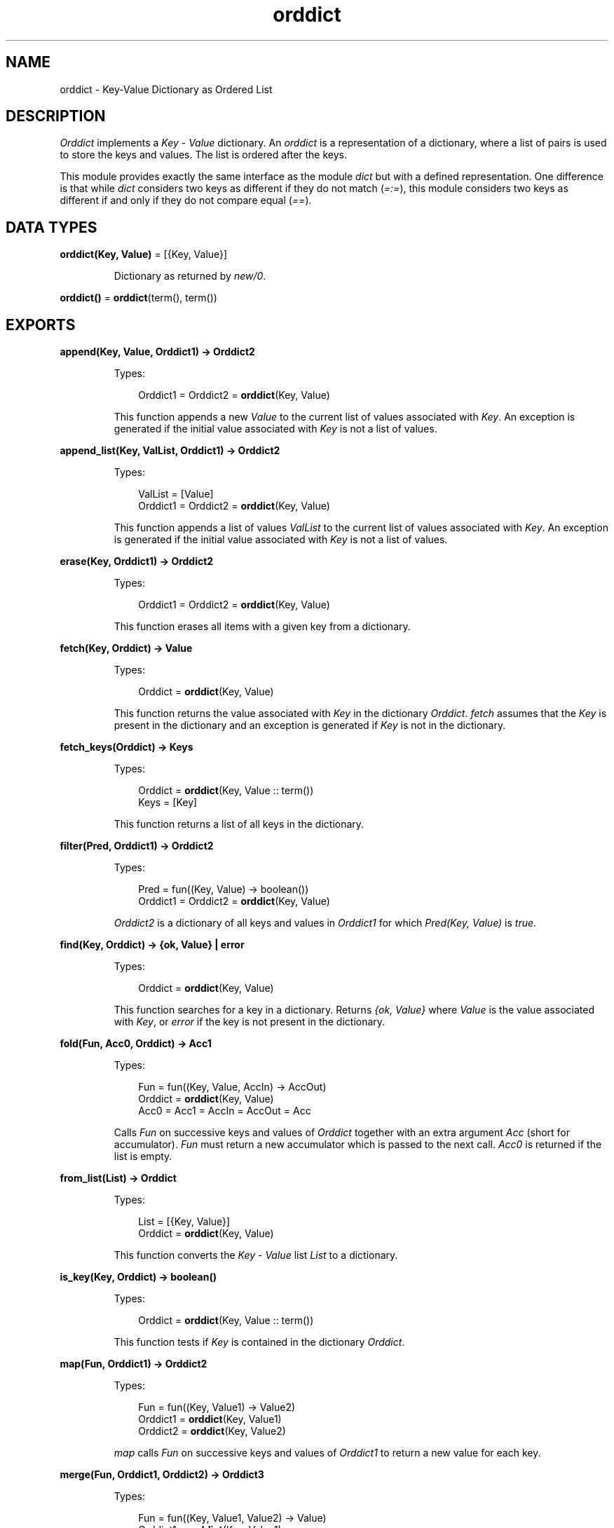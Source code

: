 .TH orddict 3 "stdlib 2.5" "Ericsson AB" "Erlang Module Definition"
.SH NAME
orddict \- Key-Value Dictionary as Ordered List
.SH DESCRIPTION
.LP
\fIOrddict\fR\& implements a \fIKey\fR\& - \fIValue\fR\& dictionary\&. An \fIorddict\fR\& is a representation of a dictionary, where a list of pairs is used to store the keys and values\&. The list is ordered after the keys\&.
.LP
This module provides exactly the same interface as the module \fIdict\fR\& but with a defined representation\&. One difference is that while \fIdict\fR\& considers two keys as different if they do not match (\fI=:=\fR\&), this module considers two keys as different if and only if they do not compare equal (\fI==\fR\&)\&.
.SH DATA TYPES
.nf

\fBorddict(Key, Value)\fR\& = [{Key, Value}]
.br
.fi
.RS
.LP
Dictionary as returned by \fInew/0\fR\&\&.
.RE
.nf

\fBorddict()\fR\& = \fBorddict\fR\&(term(), term())
.br
.fi
.SH EXPORTS
.LP
.nf

.B
append(Key, Value, Orddict1) -> Orddict2
.br
.fi
.br
.RS
.LP
Types:

.RS 3
Orddict1 = Orddict2 = \fBorddict\fR\&(Key, Value)
.br
.RE
.RE
.RS
.LP
This function appends a new \fIValue\fR\& to the current list of values associated with \fIKey\fR\&\&. An exception is generated if the initial value associated with \fIKey\fR\& is not a list of values\&.
.RE
.LP
.nf

.B
append_list(Key, ValList, Orddict1) -> Orddict2
.br
.fi
.br
.RS
.LP
Types:

.RS 3
ValList = [Value]
.br
Orddict1 = Orddict2 = \fBorddict\fR\&(Key, Value)
.br
.RE
.RE
.RS
.LP
This function appends a list of values \fIValList\fR\& to the current list of values associated with \fIKey\fR\&\&. An exception is generated if the initial value associated with \fIKey\fR\& is not a list of values\&.
.RE
.LP
.nf

.B
erase(Key, Orddict1) -> Orddict2
.br
.fi
.br
.RS
.LP
Types:

.RS 3
Orddict1 = Orddict2 = \fBorddict\fR\&(Key, Value)
.br
.RE
.RE
.RS
.LP
This function erases all items with a given key from a dictionary\&.
.RE
.LP
.nf

.B
fetch(Key, Orddict) -> Value
.br
.fi
.br
.RS
.LP
Types:

.RS 3
Orddict = \fBorddict\fR\&(Key, Value)
.br
.RE
.RE
.RS
.LP
This function returns the value associated with \fIKey\fR\& in the dictionary \fIOrddict\fR\&\&. \fIfetch\fR\& assumes that the \fIKey\fR\& is present in the dictionary and an exception is generated if \fIKey\fR\& is not in the dictionary\&.
.RE
.LP
.nf

.B
fetch_keys(Orddict) -> Keys
.br
.fi
.br
.RS
.LP
Types:

.RS 3
Orddict = \fBorddict\fR\&(Key, Value :: term())
.br
Keys = [Key]
.br
.RE
.RE
.RS
.LP
This function returns a list of all keys in the dictionary\&.
.RE
.LP
.nf

.B
filter(Pred, Orddict1) -> Orddict2
.br
.fi
.br
.RS
.LP
Types:

.RS 3
Pred = fun((Key, Value) -> boolean())
.br
Orddict1 = Orddict2 = \fBorddict\fR\&(Key, Value)
.br
.RE
.RE
.RS
.LP
\fIOrddict2\fR\& is a dictionary of all keys and values in \fIOrddict1\fR\& for which \fIPred(Key, Value)\fR\& is \fItrue\fR\&\&.
.RE
.LP
.nf

.B
find(Key, Orddict) -> {ok, Value} | error
.br
.fi
.br
.RS
.LP
Types:

.RS 3
Orddict = \fBorddict\fR\&(Key, Value)
.br
.RE
.RE
.RS
.LP
This function searches for a key in a dictionary\&. Returns \fI{ok, Value}\fR\& where \fIValue\fR\& is the value associated with \fIKey\fR\&, or \fIerror\fR\& if the key is not present in the dictionary\&.
.RE
.LP
.nf

.B
fold(Fun, Acc0, Orddict) -> Acc1
.br
.fi
.br
.RS
.LP
Types:

.RS 3
Fun = fun((Key, Value, AccIn) -> AccOut)
.br
Orddict = \fBorddict\fR\&(Key, Value)
.br
Acc0 = Acc1 = AccIn = AccOut = Acc
.br
.RE
.RE
.RS
.LP
Calls \fIFun\fR\& on successive keys and values of \fIOrddict\fR\& together with an extra argument \fIAcc\fR\& (short for accumulator)\&. \fIFun\fR\& must return a new accumulator which is passed to the next call\&. \fIAcc0\fR\& is returned if the list is empty\&.
.RE
.LP
.nf

.B
from_list(List) -> Orddict
.br
.fi
.br
.RS
.LP
Types:

.RS 3
List = [{Key, Value}]
.br
Orddict = \fBorddict\fR\&(Key, Value)
.br
.RE
.RE
.RS
.LP
This function converts the \fIKey\fR\& - \fIValue\fR\& list \fIList\fR\& to a dictionary\&.
.RE
.LP
.nf

.B
is_key(Key, Orddict) -> boolean()
.br
.fi
.br
.RS
.LP
Types:

.RS 3
Orddict = \fBorddict\fR\&(Key, Value :: term())
.br
.RE
.RE
.RS
.LP
This function tests if \fIKey\fR\& is contained in the dictionary \fIOrddict\fR\&\&.
.RE
.LP
.nf

.B
map(Fun, Orddict1) -> Orddict2
.br
.fi
.br
.RS
.LP
Types:

.RS 3
Fun = fun((Key, Value1) -> Value2)
.br
Orddict1 = \fBorddict\fR\&(Key, Value1)
.br
Orddict2 = \fBorddict\fR\&(Key, Value2)
.br
.RE
.RE
.RS
.LP
\fImap\fR\& calls \fIFun\fR\& on successive keys and values of \fIOrddict1\fR\& to return a new value for each key\&.
.RE
.LP
.nf

.B
merge(Fun, Orddict1, Orddict2) -> Orddict3
.br
.fi
.br
.RS
.LP
Types:

.RS 3
Fun = fun((Key, Value1, Value2) -> Value)
.br
Orddict1 = \fBorddict\fR\&(Key, Value1)
.br
Orddict2 = \fBorddict\fR\&(Key, Value2)
.br
Orddict3 = \fBorddict\fR\&(Key, Value)
.br
.RE
.RE
.RS
.LP
\fImerge\fR\& merges two dictionaries, \fIOrddict1\fR\& and \fIOrddict2\fR\&, to create a new dictionary\&. All the \fIKey\fR\& - \fIValue\fR\& pairs from both dictionaries are included in the new dictionary\&. If a key occurs in both dictionaries then \fIFun\fR\& is called with the key and both values to return a new value\&. \fImerge\fR\& could be defined as:
.LP
.nf

merge(Fun, D1, D2) ->
    fold(fun (K, V1, D) ->
                 update(K, fun (V2) -> Fun(K, V1, V2) end, V1, D)
         end, D2, D1).
.fi
.LP
but is faster\&.
.RE
.LP
.nf

.B
new() -> orddict()
.br
.fi
.br
.RS
.LP
This function creates a new dictionary\&.
.RE
.LP
.nf

.B
size(Orddict) -> integer() >= 0
.br
.fi
.br
.RS
.LP
Types:

.RS 3
Orddict = \fBorddict()\fR\&
.br
.RE
.RE
.RS
.LP
Returns the number of elements in an \fIOrddict\fR\&\&.
.RE
.LP
.nf

.B
is_empty(Orddict) -> boolean()
.br
.fi
.br
.RS
.LP
Types:

.RS 3
Orddict = \fBorddict()\fR\&
.br
.RE
.RE
.RS
.LP
Returns \fItrue\fR\& if \fIOrddict\fR\& has no elements, \fIfalse\fR\& otherwise\&.
.RE
.LP
.nf

.B
store(Key, Value, Orddict1) -> Orddict2
.br
.fi
.br
.RS
.LP
Types:

.RS 3
Orddict1 = Orddict2 = \fBorddict\fR\&(Key, Value)
.br
.RE
.RE
.RS
.LP
This function stores a \fIKey\fR\& - \fIValue\fR\& pair in a dictionary\&. If the \fIKey\fR\& already exists in \fIOrddict1\fR\&, the associated value is replaced by \fIValue\fR\&\&.
.RE
.LP
.nf

.B
to_list(Orddict) -> List
.br
.fi
.br
.RS
.LP
Types:

.RS 3
Orddict = \fBorddict\fR\&(Key, Value)
.br
List = [{Key, Value}]
.br
.RE
.RE
.RS
.LP
This function converts the dictionary to a list representation\&.
.RE
.LP
.nf

.B
update(Key, Fun, Orddict1) -> Orddict2
.br
.fi
.br
.RS
.LP
Types:

.RS 3
Fun = fun((Value1 :: Value) -> Value2 :: Value)
.br
Orddict1 = Orddict2 = \fBorddict\fR\&(Key, Value)
.br
.RE
.RE
.RS
.LP
Update a value in a dictionary by calling \fIFun\fR\& on the value to get a new value\&. An exception is generated if \fIKey\fR\& is not present in the dictionary\&.
.RE
.LP
.nf

.B
update(Key, Fun, Initial, Orddict1) -> Orddict2
.br
.fi
.br
.RS
.LP
Types:

.RS 3
Initial = Value
.br
Fun = fun((Value1 :: Value) -> Value2 :: Value)
.br
Orddict1 = Orddict2 = \fBorddict\fR\&(Key, Value)
.br
.RE
.RE
.RS
.LP
Update a value in a dictionary by calling \fIFun\fR\& on the value to get a new value\&. If \fIKey\fR\& is not present in the dictionary then \fIInitial\fR\& will be stored as the first value\&. For example \fIappend/3\fR\& could be defined as:
.LP
.nf

append(Key, Val, D) ->
    update(Key, fun (Old) -> Old ++ [Val] end, [Val], D).
.fi
.RE
.LP
.nf

.B
update_counter(Key, Increment, Orddict1) -> Orddict2
.br
.fi
.br
.RS
.LP
Types:

.RS 3
Orddict1 = Orddict2 = \fBorddict\fR\&(Key, Value)
.br
Increment = number()
.br
.RE
.RE
.RS
.LP
Add \fIIncrement\fR\& to the value associated with \fIKey\fR\& and store this value\&. If \fIKey\fR\& is not present in the dictionary then \fIIncrement\fR\& will be stored as the first value\&.
.LP
This could be defined as:
.LP
.nf

update_counter(Key, Incr, D) ->
    update(Key, fun (Old) -> Old + Incr end, Incr, D).
.fi
.LP
but is faster\&.
.RE
.SH "NOTES"

.LP
The functions \fIappend\fR\& and \fIappend_list\fR\& are included so we can store keyed values in a list \fIaccumulator\fR\&\&. For example:
.LP
.nf

> D0 = orddict:new(),
  D1 = orddict:store(files, [], D0),
  D2 = orddict:append(files, f1, D1),
  D3 = orddict:append(files, f2, D2),
  D4 = orddict:append(files, f3, D3),
  orddict:fetch(files, D4).
[f1,f2,f3]    
.fi
.LP
This saves the trouble of first fetching a keyed value, appending a new value to the list of stored values, and storing the result\&.
.LP
The function \fIfetch\fR\& should be used if the key is known to be in the dictionary, otherwise \fIfind\fR\&\&.
.SH "SEE ALSO"

.LP
\fBdict(3)\fR\&, \fBgb_trees(3)\fR\&